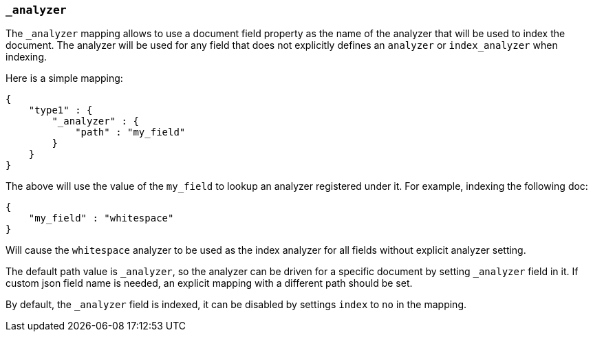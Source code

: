 [[mapping-analyzer-field]]
=== `_analyzer`

The `_analyzer` mapping allows to use a document field property as the
name of the analyzer that will be used to index the document. The
analyzer will be used for any field that does not explicitly defines an
`analyzer` or `index_analyzer` when indexing.

Here is a simple mapping:

[source,js]
--------------------------------------------------
{
    "type1" : {
        "_analyzer" : {
            "path" : "my_field"
        }
    }
}
--------------------------------------------------

The above will use the value of the `my_field` to lookup an analyzer
registered under it. For example, indexing the following doc:

[source,js]
--------------------------------------------------
{
    "my_field" : "whitespace"
}
--------------------------------------------------

Will cause the `whitespace` analyzer to be used as the index analyzer
for all fields without explicit analyzer setting.

The default path value is `_analyzer`, so the analyzer can be driven for
a specific document by setting `_analyzer` field in it. If custom json
field name is needed, an explicit mapping with a different path should
be set.

By default, the `_analyzer` field is indexed, it can be disabled by
settings `index` to `no` in the mapping.
